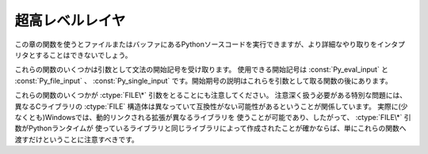 .. highlightlang:: c


.. _veryhigh:

****************
超高レベルレイヤ
****************

この章の関数を使うとファイルまたはバッファにあるPythonソースコードを実行できますが、より詳細なやり取りをインタプリタとすることはできないでしょう。

これらの関数のいくつかは引数として文法の開始記号を受け取ります。
使用できる開始記号は :const:`Py_eval_input` と :const:`Py_file_input` 、
:const:`Py_single_input` です。開始期号の説明はこれらを引数として取る関数の後にあります。

これらの関数のいくつかが :ctype:`FILE\*` 引数をとることにも注意してください。
注意深く扱う必要がある特別な問題には、異なるCライブラリの :ctype:`FILE` 構造体は異なっていて互換性がない可能性があるということが関係しています。
実際に(少なくとも)Windowsでは、動的リンクされる拡張が異なるライブラリを
使うことが可能であり、したがって、 :ctype:`FILE\*` 引数がPythonランタイムが
使っているライブラリと同じライブラリによって作成されたことが確かならば、単にこれらの関数へ渡すだけということに注意すべきです。


.. cfunction:: int Py_Main(int argc, char **argv)

   標準インタプリタのためのメインプログラム。Pythonを組み込むプログラムのためにこれを利用できるようにしています。
   *argc* と *argv* 引数をCプログラムの :cfunc:`main` 関数へ渡されるものとまったく同じに作成すべきです。
   引数リストが変更される可能性があるという点に注意することは重要です。 (しかし、引数リストが指している文字列の内容は変更されません)。
   戻り値は :func:`sys.exit` 関数へ渡される整数でしょう。例外が原因でインタプリタが終了した場合は ``1`` 、あるいは、
   引数リストが有効なPythonコマンドラインになっていない場合は ``2`` です。


.. cfunction:: int PyRun_AnyFile(FILE *fp, const char *filename)

   下記の :cfunc:`PyRun_AnyFileExFlags` の *closeit* を ``0`` に、 *flags* を
   *NULL* にして単純化したインタフェースです。


.. cfunction:: int PyRun_AnyFileFlags(FILE *fp, const char *filename, PyCompilerFlags *flags)

   下記の :cfunc:`PyRun_AnyFileExFlags` の *closeit* を ``0`` にして単純化したインタフェースです。


.. cfunction:: int PyRun_AnyFileEx(FILE *fp, const char *filename, int closeit)

   下記の :cfunc:`PyRun_AnyFileExFlags` の *flags* を *NULL* にして単純化したインタフェースです。


.. cfunction:: int PyRun_AnyFileExFlags(FILE *fp, const char *filename, int closeit, PyCompilerFlags *flags)

   *fp* が対話的デバイス(コンソールや端末入力あるいはUnix仮想端末)と関連づけられたファイルを参照しているならば、
   :cfunc:`PyRun_InteractiveLoop` の値を返します。それ以外の場合は、
   :cfunc:`PyRun_SimpleFile` の結果を返します。 *filename* が
   *NULL* ならば、この関数はファイル名として ``"???"`` を使います。


.. cfunction:: int PyRun_SimpleString(const char *command)

   下記の :cfunc:`PyRun_SimpleStringFlags` の *PyCompilerFlags\** を
   *NULL* にして単純化したインタフェースです。


.. cfunction:: int PyRun_SimpleStringFlags(const char *command, PyCompilerFlags *flags)

   :mod:`__main__` モジュールの中で *flags* に従って *command* に含まれる Python ソースコードを
   実行します。 :mod:`__main__` がまだ存在しない場合は作成されます。正常終了の場合は ``0`` を返し、また例外が発生した場合は ``-1`` を
   返します。エラーがあっても、例外情報を得る方法はありません。


.. cfunction:: int PyRun_SimpleFile(FILE *fp, const char *filename)

   下記の :cfunc:`PyRun_SimpleStringFileExFlags` の *closeit* を ``0`` に、 *flags* を
   *NULL* にして単純化したインタフェースです。


.. cfunction:: int PyRun_SimpleFileFlags(FILE *fp, const char *filename, PyCompilerFlags *flags)

   下記の :cfunc:`PyRun_SimpleStringFileExFlags` の *closeit* を ``0``
   にして単純化したインタフェースです。


.. cfunction:: int PyRun_SimpleFileEx(FILE *fp, const char *filename, int closeit)

   下記の :cfunc:`PyRun_SimpleStringFileExFlags` の *flags* を *NULL* にして単純化したインタフェースです。


.. cfunction:: int PyRun_SimpleFileExFlags(FILE *fp, const char *filename, int closeit, PyCompilerFlags *flags)

   Similar to :cfunc:`PyRun_SimpleStringFlags`, but the Python source
   :cfunc:`PyRun_SimpleString` と似ていますが、Pythonソースコードをメモリ内の文字列ではなく *fp* から読み込みます。
   *filename* はそのファイルの名前でなければなりません。 *closeit* が真ならば、PyRun_SimpleFileExFlags は処理を戻す前に
   ファイルを閉じます。


.. cfunction:: int PyRun_InteractiveOne(FILE *fp, const char *filename)

   下記の :cfunc:`PyRun_InteractiveOneFlags` の *flags* を *NULL* にして単純化したインタフェースです。


.. cfunction:: int PyRun_InteractiveOneFlags(FILE *fp, const char *filename, PyCompilerFlags *flags)

   対話的デバイスに関連付けられたファイルから文を一つ読み込み、 *flags* に従って実行します。
   *filename* が *NULL* ならば、 ``"???"`` が代わりに使われます。
   ``sys.ps1`` と ``sys.ps2`` を使って、ユーザにプロンプトを提示します。入力が正常に実行されたときは ``0`` を返します。例外が発生した場合は
   ``-1`` を返します。パースエラーの場合はPythonの一部として配布されている
   :file:`errcode.h` インクルードファイルにあるエラーコードを返します。
   (:file:`Python.h` は :file:`errcode.h` をインクルードしません。したがって、
   必要ならば特別にインクルードしなければならないことに注意してください。)


.. cfunction:: int PyRun_InteractiveLoop(FILE *fp, const char *filename)

   下記の :cfunc:`PyRun_InteractiveLoopFlags` の *flags* を ``0`` にして単純化したインタフェースです。


.. cfunction:: int PyRun_InteractiveLoopFlags(FILE *fp,  const char *filename, PyCompilerFlags *flags)

   対話的デバイスに関連付けられたファイルからEOF に達するまで複数の文を
   読み込み実行します。 *filename* が *NULL* ならば、 ``"???"`` が代わりに
   使われます。 ``sys.ps1`` と ``sys.ps2`` を使って、ユーザにプロンプトを提示します。EOFに達すると ``0`` を返します。


.. cfunction:: struct _node* PyParser_SimpleParseString(const char *str, int start)

   下記の :cfunc:`PyRun_SimpleParseStringFlagsFilename` の *filename* を *NULL*
   に、 *flags* を ``0`` にして単純化したインタフェースです。


.. cfunction:: struct _node* PyParser_SimpleParseStringFlags( const char *str, int start, int flags)

   下記の :cfunc:`PyRun_SimpleParseStringFlagsFilename` の *filename* を *NULL*
   にして単純化したインタフェースです。


.. cfunction:: struct _node* PyParser_SimpleParseStringFlagsFilename( const char *str, const char *filename, int start, int flags)

   開始トークン *start* を使って *str* に含まれる Python ソースコードを *flags* 引数に従ってパースします。効率的に評価可能なコードオブジェ
   クトを作成するためにその結果を使うことができます。コード断片を何度も評価しなければならない場合に役に立ちます。


.. cfunction:: struct _node* PyParser_SimpleParseFile(FILE *fp, const char *filename, int start)

   下記の :cfunc:`PyRun_SimpleParseFileFlags` の *flags* を ``0`` にして単純化したインタフェースです。


.. cfunction:: struct _node* PyParser_SimpleParseFileFlags(FILE *fp, const char *filename, int start, int flags)

   :cfunc:`PyParser_SimpleParseStringFlagsFilename` に似ていますが、
   Pythonソースコードをメモリ内の文字列ではなく *fp* から読み込みます。 *filename* はそのファイルの名前でなけれななりません。


.. cfunction:: PyObject* PyRun_String(const char *str, int start, PyObject *globals, PyObject *locals)

   下記の :cfunc:`PyRun_StringFlags` の *flags* を *NULL* にして単純化したインタフェースです。


.. cfunction:: PyObject* PyRun_StringFlags(const char *str, int start, PyObject *globals, PyObject *locals, PyCompilerFlags *flags)

   辞書 *globals* と *locals* で指定されるコンテキストにおいて、 *str* に含まれるPythonソースコードをコンパイラフラグ *flags* の
   もとで実行します。パラメータ *start* はソースコードをパースするために使われるべき開始トークンを指定します。

   コードを実行した結果をPythonオブジェクトとして返します。または、例外が発生したならば *NULL* を返します。


.. cfunction:: PyObject* PyRun_File(FILE *fp, const char *filename, int start, PyObject *globals, PyObject *locals)

   下記の :cfunc:`PyRun_FileExFlags` の *closeit* を ``0`` にし、 *flags*
   を *NULL* にして単純化したインタフェースです。


.. cfunction:: PyObject* PyRun_FileEx(FILE *fp, const char *filename, int start, PyObject *globals, PyObject *locals, int closeit)

   下記の :cfunc:`PyRun_FileExFlags` の *flags* を *NULL* にして単純化したインタフェースです。


.. cfunction:: PyObject* PyRun_FileFlags(FILE *fp, const char *filename, int start, PyObject *globals, PyObject *locals, PyCompilerFlags *flags)

   下記の :cfunc:`PyRun_FileExFlags` の *closeit* を ``0`` にして単純化したインタフェースです。


.. cfunction:: PyObject* PyRun_FileExFlags(FILE *fp, const char *filename, int start, PyObject *globals, PyObject *locals, int closeit, PyCompilerFlags *flags)

   :cfunc:`PyRun_String` と似ていますが、Pythonソースコードをメモリ内の文字列ではなく *fp* から読み込みます。 *closeit*
   を真にすると、 :cfunc:`PyRun_FileExFlags` から処理を戻す前にファイルを閉じます。
   *filename* はそのファイルの名前でなければなりません。


.. cfunction:: PyObject* Py_CompileString(const char *str, const char *filename, int start)

   下記の :cfunc:`Py_CompileStringFlags` の *flags* を *NULL* にして単純化したインタフェースです。


.. cfunction:: PyObject* Py_CompileStringFlags(const char *str, const char *filename, int start, PyCompilerFlags *flags)

   *str* 内のPythonソースコードをパースしてコンパイルし、作られたコードオブジェクトを返します。開始トークンは
   *start* によって与えられます。これはコンパイル可能なコードを制限するために使うことができ、 :const:`Py_eval_input` 、
   :const:`Py_file_input` もしくは :const:`Py_single_input` であるべきです。
   *filename* で指定されるファイル名はコードオブジェクトを構築するために使われ、
   トレースバックあるいは :exc:`SyntaxError` 例外メッセージに出てくる可能性があります。
   コードがパースできなかったりコンパイルできなかったりした場合に、これは *NULL* を返します。


.. cvar:: int Py_eval_input

   .. index:: single: Py_CompileString()

   単独の式に対するPython文法の開始記号で、 :cfunc:`Py_CompileString` と一緒に使います。


.. cvar:: int Py_file_input

   .. index:: single: Py_CompileString()

   ファイルあるいは他のソースから読み込まれた文の並びに対するPython文法の開始記号で、 :cfunc:`Py_CompileString` と
   一緒に使います。これは任意の長さのPythonソースコードをコンパイルするときに使う記号です。


.. cvar:: int Py_single_input

   .. index:: single: Py_CompileString()

   単一の文に対するPython文法の開始記号で、 :cfunc:`Py_CompileString` と一緒に使います。
   これは対話式のインタプリタループのための記号です。


.. ctype:: struct PyCompilerFlags

   コンパイラフラグを収めておくための構造体です。コードをコンパイルするだけの場合、この構造体が ``int flags`` として渡されます。コードを実
   行する場合には ``PyCompilerFlags *flags`` として渡されます。この場合、 ``from __future__  import`` は
   *flags* の内容を変更できます。

   ``PyCompilerFlags *flags`` が* NULL*の場合、 :attr:`cf_flags` は ``0`` として扱われ、``from
   __future__ import`` による変更は無視されます。 ::

      struct PyCompilerFlags {
          int cf_flags;
      }


.. cvar:: int CO_FUTURE_DIVISION

   このビットを *flags* にセットすると、除算演算子 ``/`` は :pep:`238` による「真の除算 (true division)」
   として扱われます。

